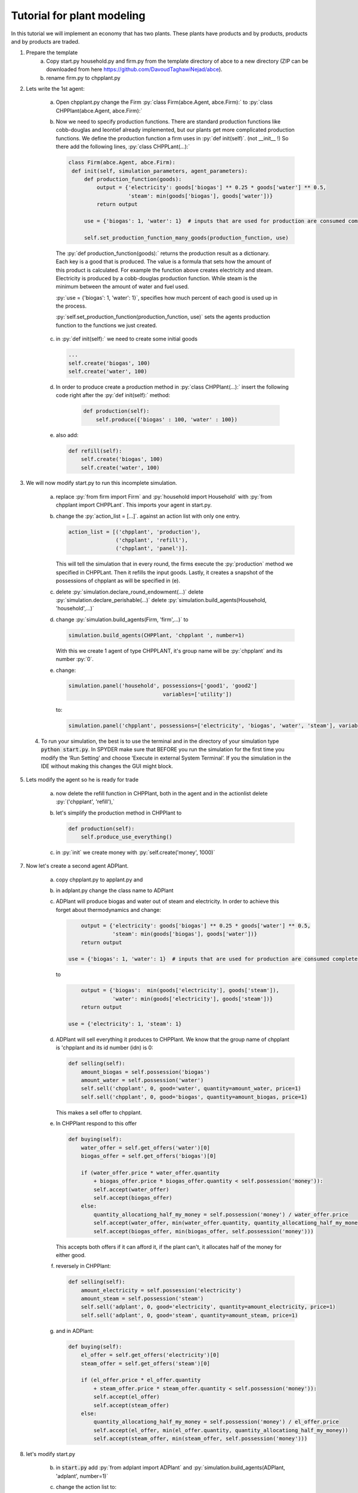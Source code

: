 .. role:: py(code)
    :language: python


Tutorial for plant modeling
===========================

In this tutorial we will implement an economy that has two plants. These plants have products and by products, products and by products are traded.

1. Prepare the template
    a. Copy start.py household.py and firm.py from the template directory of abce to a new directory (ZIP can be downloaded from here https://github.com/DavoudTaghawiNejad/abce).

    b. rename firm.py to chpplant.py

2. Lets write the 1st agent:

    a. Open chpplant.py change the Firm :py:`class Firm(abce.Agent, abce.Firm):` to :py:`class CHPPlant(abce.Agent, abce.Firm):`

    b. Now we need to specify production functions. There are standard production functions like cobb-douglas and leontief already implemented, but our plants get more complicated production functions.
       We define the production function a firm uses in :py:`def init(self)`. (not __init__ !)                   So there add the following lines, :py:`class CHPPLant(...):`

       .. code:: python

           class Firm(abce.Agent, abce.Firm):
            def init(self, simulation_parameters, agent_parameters):
                def production_function(goods):
                    output = {'electricity': goods['biogas'] ** 0.25 * goods['water'] ** 0.5,
                              'steam': min(goods['biogas'], goods['water'])}
                    return output

                use = {'biogas': 1, 'water': 1}  # inputs that are used for production are consumed completely

                self.set_production_function_many_goods(production_function, use)

     The :py:`def production_function(goods):` returns the production result as a dictionary. Each key is a good that is produced. The value is a formula that sets how the amount of this product is calculated. For example the function above creates electricity and steam. Electricity is produced by a cobb-douglas production function. While steam is the minimum between the amount of water and fuel used.

     :py:`use = {'biogas': 1, 'water': 1}`, specifies how much percent of each good is used up in the process.

     :py:`self.set_production_function(production_function, use)` sets the agents production function to the functions we just created.

    c. in :py:`def init(self):` we need to create some initial goods

       .. code:: python

           ...
           self.create('biogas', 100)
           self.create('water', 100)

    d. In order to produce create a production method in :py:`class CHPPlant(...):` insert the following code right after the :py:`def init(self):` method:

        .. code:: python

            def production(self):
                self.produce({'biogas' : 100, 'water' : 100})

    e. also add:

       .. code:: python

               def refill(self):
                   self.create('biogas', 100)
                   self.create('water', 100)

3. We will now modify start.py to run this incomplete simulation.

    a. replace :py:`from firm import Firm` and :py:`household import Household` with :py:`from chpplant import CHPPLant`. This imports your agent in start.py.

    b. change the :py:`action_list = [...]`. against an action list with only one entry.

       .. code:: python

           action_list = [('chpplant', 'production'),
                          ('chpplant', 'refill'),
                          ('chpplant', 'panel')].

       This will tell the simulation that in every round, the firms execute the :py:`production` method we specified in CHPPLant. Then it refills the input goods. Lastly, it creates a snapshot of the possessions of chpplant as will be specified in (e).

    c. delete :py:`simulation.declare_round_endowment(...)`
       delete :py:`simulation.declare_perishable(...)`
       delete :py:`simulation.build_agents(Household, 'household',...)`

    d. change :py:`simulation.build_agents(Firm, 'firm',...)` to

       .. code:: python

           simulation.build_agents(CHPPlant, 'chpplant ', number=1)

       With this we create 1 agent of type CHPPLANT, it's group name will be :py:`chpplant` and its number :py:`0`.

    e. change:

       .. code:: python

           simulation.panel('household', possessions=['good1', 'good2']
                                         variables=['utility'])

       to:

       .. code:: python

           simulation.panel('chpplant', possessions=['electricity', 'biogas', 'water', 'steam'], variables=[])

 4. To run your simulation, the best is to use the terminal and in the directory of your simulation type :code:`python start.py`. In SPYDER make sure that BEFORE you run the simulation for the first time you modify the ‘Run Setting’ and choose ‘Execute in external System Terminal’. If you the simulation in the IDE without making this changes the GUI might block.

5. Lets modify the agent so he is ready for trade


    a. now delete the refill function in CHPPlant, both in the agent and in the actionlist delete :py:`('chpplant', 'refill'),`

    #. let's simplify the production method in CHPPlant to

       .. code:: python

           def production(self):
               self.produce_use_everything()

    #. in :py:`init` we create money with :py:`self.create('money', 1000)`

7. Now let's create a second agent ADPlant.


    a. copy chpplant.py to applant.py and

    #. in adplant.py change the class name to ADPlant

    #. ADPlant will produce biogas and water out of steam and electricity. In order to achieve this forget about thermodynamics and change:

       .. code:: python

               output = {'electricity': goods['biogas'] ** 0.25 * goods['water'] ** 0.5,
                         'steam': min(goods['biogas'], goods['water'])}
               return output

           use = {'biogas': 1, 'water': 1}  # inputs that are used for production are consumed completely

       to

       .. code:: python

            output = {'biogas':  min(goods['electricity'], goods['steam']),
                      'water': min(goods['electricity'], goods['steam'])}
            return output

        use = {'electricity': 1, 'steam': 1}

    #. ADPlant will sell everything it produces to CHPPlant. We know that the group name of chpplant is 'chpplant and its id number (idn) is 0:

       .. code:: python

           def selling(self):
               amount_biogas = self.possession('biogas')
               amount_water = self.possession('water')
               self.sell('chpplant', 0, good='water', quantity=amount_water, price=1)
               self.sell('chpplant', 0, good='biogas', quantity=amount_biogas, price=1)

       This makes a sell offer to chpplant.

    #. In CHPPlant respond to this offer

       .. code:: python

        def buying(self):
            water_offer = self.get_offers('water')[0]
            biogas_offer = self.get_offers('biogas')[0]

            if (water_offer.price * water_offer.quantity
                + biogas_offer.price * biogas_offer.quantity < self.possession('money')):
                self.accept(water_offer)
                self.accept(biogas_offer)
            else:
                quantity_allocationg_half_my_money = self.possession('money') / water_offer.price
                self.accept(water_offer, min(water_offer.quantity, quantity_allocationg_half_my_money))
                self.accept(biogas_offer, min(biogas_offer, self.possession('money')))

       This accepts both offers if it can afford it, if the plant can't, it allocates half of the money for either good.

    #. reversely in CHPPlant:

       .. code:: python

           def selling(self):
               amount_electricity = self.possession('electricity')
               amount_steam = self.possession('steam')
               self.sell('adplant', 0, good='electricity', quantity=amount_electricity, price=1)
               self.sell('adplant', 0, good='steam', quantity=amount_steam, price=1)

    #. and in ADPlant:

       .. code:: python

            def buying(self):
                el_offer = self.get_offers('electricity')[0]
                steam_offer = self.get_offers('steam')[0]

                if (el_offer.price * el_offer.quantity
                    + steam_offer.price * steam_offer.quantity < self.possession('money')):
                    self.accept(el_offer)
                    self.accept(steam_offer)
                else:
                    quantity_allocationg_half_my_money = self.possession('money') / el_offer.price
                    self.accept(el_offer, min(el_offer.quantity, quantity_allocationg_half_my_money))
                    self.accept(steam_offer, min(steam_offer, self.possession('money')))


8. let's modify start.py

    b. in :code:`start.py` add :py:`from adplant import ADPlant` and :py:`simulation.build_agents(ADPlant, 'adplant', number=1)`

    c. change the action list to:

       .. code:: python

           action_list = [(('chpplant', 'adplant'), 'production'),
                          (('chpplant', 'adplant'), 'selling'),
                          (('chpplant', 'adplant'), 'buying'),
                          ('chpplant', 'panel')]

9. now it should run again.
